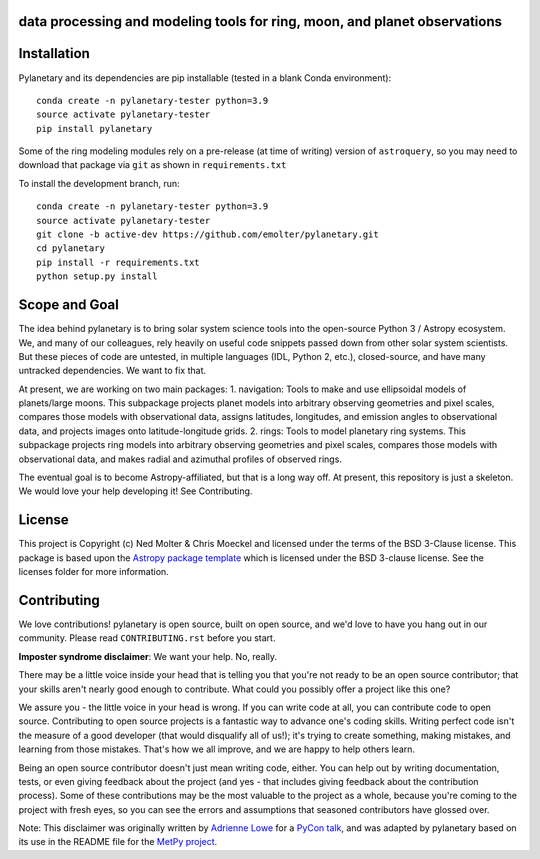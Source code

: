 data processing and modeling tools for ring, moon, and planet observations
--------------------------------------------------------------------------

.. image:: https://zenodo.org/badge/459414964.svg
   :target: https://zenodo.org/badge/latestdoi/459414964

.. image:: http://img.shields.io/badge/powered%20by-AstroPy-orange.svg?style=flat
    :target: http://www.astropy.org
    :alt: Powered by Astropy Badge
	
.. image:: https://zenodo.org/badge/459414964.svg
   :target: https://zenodo.org/badge/latestdoi/459414964

Installation
------------
Pylanetary and its dependencies are pip installable (tested in a blank Conda environment)::

	conda create -n pylanetary-tester python=3.9
	source activate pylanetary-tester
	pip install pylanetary
	
Some of the ring modeling modules rely on a pre-release (at time of writing) version of ``astroquery``, so you may need to download that package via ``git`` as shown in ``requirements.txt``

To install the development branch, run::

	conda create -n pylanetary-tester python=3.9
	source activate pylanetary-tester
	git clone -b active-dev https://github.com/emolter/pylanetary.git
	cd pylanetary
	pip install -r requirements.txt
	python setup.py install

Scope and Goal
--------------
The idea behind pylanetary is to bring solar system science tools into the open-source Python 3 / Astropy ecosystem. We, and many of our colleagues, rely heavily on useful code snippets passed down from other solar system scientists. But these pieces of code are untested, in multiple languages (IDL, Python 2, etc.), closed-source, and have many untracked dependencies. We want to fix that.

At present, we are working on two main packages:
1. navigation: Tools to make and use ellipsoidal models of planets/large moons. This subpackage projects planet models into arbitrary observing geometries and pixel scales, compares those models with observational data, assigns latitudes, longitudes, and emission angles to observational data, and projects images onto latitude-longitude grids.
2. rings: Tools to model planetary ring systems.  This subpackage projects ring models into arbitrary observing geometries and pixel scales, compares those models with observational data, and makes radial and azimuthal profiles of observed rings.

The eventual goal is to become Astropy-affiliated, but that is a long way off.
At present, this repository is just a skeleton. We would love your help developing it!  See Contributing.

License
-------

This project is Copyright (c) Ned Molter & Chris Moeckel and licensed under
the terms of the BSD 3-Clause license. This package is based upon
the `Astropy package template <https://github.com/astropy/package-template>`_
which is licensed under the BSD 3-clause license. See the licenses folder for
more information.


Contributing
------------

We love contributions! pylanetary is open source,
built on open source, and we'd love to have you hang out in our community.
Please read ``CONTRIBUTING.rst`` before you start.

**Imposter syndrome disclaimer**: We want your help. No, really.

There may be a little voice inside your head that is telling you that you're not
ready to be an open source contributor; that your skills aren't nearly good
enough to contribute. What could you possibly offer a project like this one?

We assure you - the little voice in your head is wrong. If you can write code at
all, you can contribute code to open source. Contributing to open source
projects is a fantastic way to advance one's coding skills. Writing perfect code
isn't the measure of a good developer (that would disqualify all of us!); it's
trying to create something, making mistakes, and learning from those
mistakes. That's how we all improve, and we are happy to help others learn.

Being an open source contributor doesn't just mean writing code, either. You can
help out by writing documentation, tests, or even giving feedback about the
project (and yes - that includes giving feedback about the contribution
process). Some of these contributions may be the most valuable to the project as
a whole, because you're coming to the project with fresh eyes, so you can see
the errors and assumptions that seasoned contributors have glossed over.

Note: This disclaimer was originally written by
`Adrienne Lowe <https://github.com/adriennefriend>`_ for a
`PyCon talk <https://www.youtube.com/watch?v=6Uj746j9Heo>`_, and was adapted by
pylanetary based on its use in the README file for the
`MetPy project <https://github.com/Unidata/MetPy>`_.

